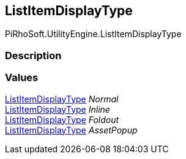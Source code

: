 [#engine/list-item-display-type]

## ListItemDisplayType

PiRhoSoft.UtilityEngine.ListItemDisplayType

### Description

### Values

<<engine/list-item-display-type,ListItemDisplayType>> _Normal_::

<<engine/list-item-display-type,ListItemDisplayType>> _Inline_::

<<engine/list-item-display-type,ListItemDisplayType>> _Foldout_::

<<engine/list-item-display-type,ListItemDisplayType>> _AssetPopup_::
